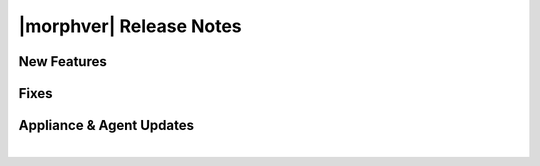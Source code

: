 .. _Release Notes:

************************
|morphver| Release Notes
************************

.. No highlights this time, small update
  .. include:: highlights.rst

New Features
============




Fixes
=====




Appliance & Agent Updates
=========================



|
